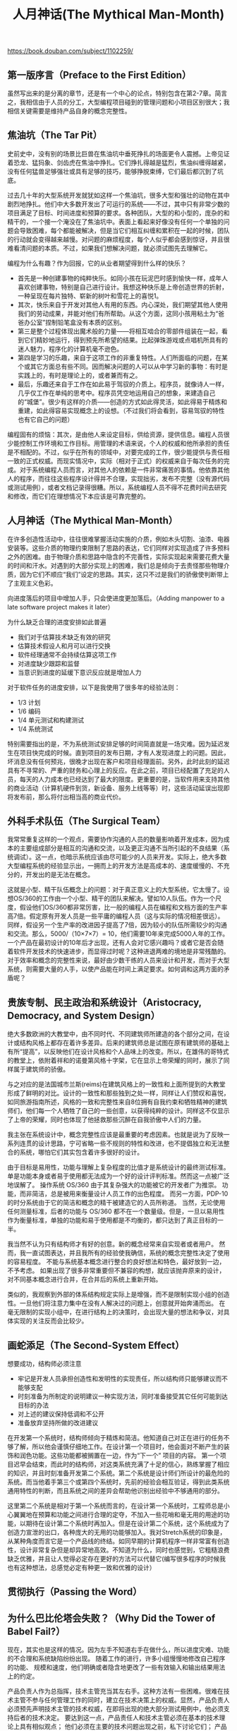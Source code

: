 #+title: 人月神话(The Mythical Man-Month)

https://book.douban.com/subject/1102259/

** 第一版序言（Preface to the First Edition）
虽然写出来的是分离的章节，还是有一个中心的论点，特别包含在第2-7章。简言之，我相信由于人员的分工，大型编程项目碰到的管理问题和小项目区别很大；我相信关键需要是维持产品自身的概念完整性。

** 焦油坑（The Tar Pit）

史前史中，没有别的场景比巨兽在焦油坑中垂死挣扎的场面更令人震撼。上帝见证着恐龙、猛犸象、剑齿虎在焦油中挣扎。它们挣扎得越是猛烈，焦油纠缠得越紧，没有任何猛兽足够强壮或具有足够的技巧，能够挣脱束缚，它们最后都沉到了坑底。

过去几十年的大型系统开发就犹如这样一个焦油坑，很多大型和强壮的动物在其中剧烈地挣扎。他们中大多数开发出了可运行的系统——不过，其中只有非常少数的项目满足了目标、时间进度和预算的要求。各种团队，大型的和小型的，庞杂的和精干的，一个接一个淹没在了焦油坑中。表面上看起来好像没有任何一个单独的问题会导致困难，每个都能被解决，但是当它们相互纠缠和累积在一起的时候，团队的行动就会变得越来越慢。对问题的麻烦程度，每个人似乎都会感到惊讶，并且很难看清问题的本质。不过，如果我们想解决问题，就必须试图先去理解它。

编程为什么有趣？作为回报，它的从业者期望得到什么样的快乐？
- 首先是一种创建事物的纯粹快乐。如同小孩在玩泥巴时感到愉快一样，成年人喜欢创建事物，特别是自己进行设计。我想这种快乐是上帝创造世界的折射，一种呈现在每片独特、崭新的树叶和雪花上的喜悦1。
- 其次，快乐来自于开发对其他人有用的东西。内心深处，我们期望其他人使用我们的劳动成果，并能对他们有所帮助。从这个方面，这同小孩用粘土为“爸爸办公室”捏制铅笔盒没有本质的区别。
- 第三是整个过程体现出魔术般的力量——将相互啮合的零部件组装在一起，看到它们精妙地运行，得到预先所希望的结果。比起弹珠游戏或点唱机所具有的迷人魅力，程序化的计算机毫不逊色。
- 第四是学习的乐趣，来自于这项工作的非重复特性。人们所面临的问题，在某个或其它方面总有些不同。因而解决问题的人可以从中学习新的事物：有时是实践上的，有时是理论上的，或者兼而有之。
- 最后，乐趣还来自于工作在如此易于驾驭的介质上。程序员，就像诗人一样，几乎仅工作在单纯的思考中。程序员凭空地运用自己的想象，来建造自己的“城堡”。很少有这样的介质——创造的方式如此得灵活，如此得易于精炼和重建，如此得容易实现概念上的设想。（不过我们将会看到，容易驾驭的特性也有它自己的问题）

编程固有的烦恼：其次，是由他人来设定目标，供给资源，提供信息。编程人员很少能控制工作环境和工作目标。用管理的术语来说，个人的权威和他所承担的责任是不相配的。不过，似乎在所有的领域中，对要完成的工作，很少能提供与责任相一致的正式权威。而现实情况中，实际（相对于正式）的权威来自于每次任务的完成。对于系统编程人员而言，对其他人的依赖是一件非常痛苦的事情。他依靠其他人的程序，而往往这些程序设计得并不合理，实现拙劣，发布不完整（没有源代码或测试用例），或者文档记录得很糟。所以，系统编程人员不得不花费时间去研究和修改，而它们在理想情况下本应该是可靠完整的。

** 人月神话（The Mythical Man-Month）
在许多创造性活动中，往往很难掌握活动实施的介质，例如木头切割、油漆、电器安装等。这些介质的物理约束限制了思路的表达，它们同样对实现造成了许多预料之外的困难。由于物理介质和思路中隐含的不完善性，实际实现起来需要花费大量的时间和汗水。对遇到的大部分实现上的困难，我们总是倾向于去责怪那些物理介质，因为它们不顺应“我们”设定的思路。其实，这只不过是我们的骄傲使判断带上了主观主义色彩。

向进度落后的项目中增加人手，只会使进度更加落后。（Adding manpower to a late software project makes it later）

为什么缺乏合理的进度安排如此普遍
- 我们对于估算技术缺乏有效的研究
- 估算技术假设人和月可以进行交换
- 软件经理通常不会持续估算这项工作
- 对进度缺少跟踪和监督
- 当意识到进度的延缓下意识反应就是增加人力

对于软件任务的进度安排，以下是我使用了很多年的经验法则：
- 1/3 计划
- 1/6 编码
- 1/4 单元测试和构建测试
- 1/4 系统测试

特别需要指出的是，不为系统测试安排足够的时间简直就是一场灾难。因为延迟发生在项目快完成的时候。直到项目的发布日期，才有人发现进度上的问题。因此，坏消息没有任何预兆，很晚才出现在客户和项目经理面前。另外，此时此刻的延迟具有不寻常的、严重的财务和心理上的反应。在此之前，项目已经配置了充足的人员，每天的人力成本也已经达到了最大的限度。更重要的是，当软件用来支持其他的商业活动（计算机硬件到货，新设备、服务上线等等）时，这些活动延误出现即将发布前，那么将付出相当高的商业代价。

** 外科手术队伍（The Surgical Team）

我常常重复这样的一个观点，需要协作沟通的人员的数量影响着开发成本，因为成本的主要组成部分是相互的沟通和交流，以及更正沟通不当所引起的不良结果（系统调试）。这一点，也暗示系统应该由尽可能少的人员来开发。实际上，绝大多数大型编程系统的经验显示出，一拥而上的开发方法是高成本的、速度缓慢的、不充分的，开发出的是无法在概念。

这就是小型、精干队伍概念上的问题：对于真正意义上的大型系统，它太慢了。设想OS/360的工作由一个小型、精干的团队来解决。譬如10人队伍。作为一个尺度，假设他们OS/360都非常厉害，比一般的编程人员在编程和文档方面的生产率高7倍。假定原有开发人员是一些平庸的编程人员（这与实际的情况相差很远）。同样，假设另一个生产率的改进因子提高了7倍，因为较小的队伍所需较少的沟通和交流。那么，5000/（10×7×7）= 10，他们需要10年来完成5000人年的工作。一个产品在最初设计的10年后才出现，还有人会对它感兴趣吗？或者它是否会随着软件开发技术的快速进步，而显得过时呢？这种进退两难的境地是非常残酷的。对于效率和概念的完整性来说，最好由少数干练的人员来设计和开发，而对于大型系统，则需要大量的人手，以使产品能在时间上满足要求。如何调和这两方面的矛盾呢？

** 贵族专制、民主政治和系统设计（Aristocracy, Democracy, and System Design）

绝大多数欧洲的大教堂中，由不同时代、不同建筑师所建造的各个部分之间，在设计或结构风格上都存在着许多差异。后来的建筑师总是试图在原有建筑师的基础上有所“提高”，以反映他们在设计风格和个人品味上的改变。所以，在雄伟的哥特式的教堂上，依附着祥和的诺曼第风格十字架，它在显示上帝荣耀的同时，展示了同样属于建筑师的骄傲。

与之对应的是法国城市兰斯(reims)在建筑风格上的一致性和上面所提到的大教堂形成了鲜明的对比。设计的一致性和那些独到之处一样，同样让人们赞叹和喜悦，如同旅游指南所述，风格的一致和完整性来自8位拥有自我约束和牺牲精神的建筑师们，他们每一个人牺牲了自己的一些创意，以获得纯粹的设计。同样这不仅显示了上帝的荣耀，同时也体现了他拯救那些沉醉在自我骄傲中人们的力量。

我主张在系统设计中，概念完整性应该是最重要的考虑因素。也就是说为了反映一系列连贯的设计思路，宁可省略一些不规则的特性和改进，也不提倡独立和无法整合的系统，哪怕它们其实包含着许多很好的设计。

由于目标是易用性，功能与理解上复杂程度的比值才是系统设计的最终测试标准。 单是功能本身或者易于使用都无法成为一个好的设计评判标准。然而这一点被广泛地误解了。 操作系统 OS/360 由于其复杂强大的功能被它的开发者广为推崇。 功能，而非简洁，总是被用来衡量设计人员工作的出色程度。 而另一方面，PDP-10的时分系统由于它的简洁和概念的精干被建造它的人员所称道。 当然，无论使用任何测量标准，后者的功能与 OS/360 都不在一个数量级。但是，一旦以易用性作为衡量标准，单独的功能和易于使用都是不均衡的，都只达到了真正目标的一半。

我当然不认为只有结构师才有好的创意。新的概念经常来自实现者或者用户。 然而，我一直试图表达，并且我所有的经验使我确信，系统的概念完整性决定了使用的容易程度。 不能与系统基本概念进行整合的良好想法和特色，最好放到一边，不予考虑。 如果出现了很多非常重要但不兼容的构想，就应该抛弃原来的设计，对不同基本概念进行合并，在合并后的系统上重新开始。

类似的，我观察到外部的体系结构规定实际上是增强，而不是限制实现小组的创造性。一旦他们将注意力集中在没有人解决过的问题上，创意就开始奔涌而出。 在毫无限制的实现小组中，在进行结构上的决策时，会出现大量的想法和争议，对具体实现的关注反而会比较少。

** 画蛇添足（The Second-System Effect）

想要成功，结构师必须注意
- 牢记是开发人员承担创造性和发明性的实现责任，所以结构师只能够建议而不能够支配
- 时刻准备为所制定的说明建议一种实现方法，同时准备接受其它任何可能到达目标的办法
- 对上述的建议保持低调和不公开
- 准备放弃坚持所做的改进建议

在开发第一个系统时，结构师倾向于精炼和简洁。他知道自己对正在进行的任务不够了解，所以他会谨慎仔细地工作。在设计第一个项目时，他会面对不断产生的装饰和润色功能。这些功能都被搁置在一边，作为“下一个” 项目的内容。 第一个项目迟早会结束，而此时的结构师，对这类系统充满了十足的信心，熟练掌握了相应的知识，并且时刻准备开发第二个系统。第二个系统是设计师们所设计的最危险的系统。而当他着手第三个或第四个系统时，先前的经验会相互验证，得到此类系统通用特性的判断，而且系统之间的差异会帮助他识别出经验中不够通用的部分。

这里第二个系统是相对于第一个系统而言的，在设计第一个系统时，工程师总是小心翼翼地在预算和功能之间进行合理的定夺，不加入一些花哨和毫无用的用途的功能，以期待在设计第二个系统时再加入。但是在设计第二个系统，这个系统成为了创造力宣泄的出口，各种庞大的无用的功能够加入。我对Stretch系统的印象是，从某种角度而言它是一个产品线的终结。如同早期的计算机程序一样非常富有创造性，设计非常复杂但是却异常地高效。不知道为什么，同时也感觉到，它粗糙浪费缺乏优雅，并且让人觉得必定存在更好的方法可以代替它(编写很多程序的时候我也有这种想法，总感觉必定有种更一致和优雅的设计）

** 贯彻执行（Passing the Word）
** 为什么巴比伦塔会失败？（Why Did the Tower of Babel Fail?）
现在，其实也是这样的情况。因为左手不知道右手在做什么，所以进度灾难、功能的不合理和系统缺陷纷纷出现。 随着工作的进行，许多小组慢慢地修改自己程序的功能、 规模和速度，他们明确或者隐含地更改了一些有效输入和输出结果用法上的约定。

产品负责人作为总指挥，技术主管充当其左右手。这种方法有一些困难。很难在技术主管不参与任何管理工作的同时，建立在技术决策上的权威。显然，产品负责人必须预先声明技术主管的技术权威，在即将出现的绝大部分测试用例中，他必须支持后者的技术决定。 要达到这一点，产品责任人和技术主管必须在基本的技术理论上具有相似观点； 他们必须在主要的技术问题出现之前，私下讨论它们； 产品责任人必须对技术主管的技术才能表现出尊重。另外，还有一些技巧。例如，产品责任人可以通过一些微妙状态特征暗示来（如，办公室的大小、 地毯、 装修、 复印机等等） 体现技术主管的威信，尽管决策权力的源泉来自管理。

** 胸有成竹（Calling the Shot）
** 削足适履（Ten Pounds in a Five-Pound Sack）

由于规模是软件系统产品用户成本中如此大的一个组成部分，开发人员必须设置规模的目标，控制规模，考虑减小规模的方法，就像是硬件程序员会设立元器件数量目标，控制元器件的数量想出减少零件的办法。同任何开销一样，规模本身不是坏事，但是不必要的规模是不可取的

创造出自精湛的技艺，精炼、充分和快速的程序也是如此。技艺改进的结果往往是战略上的突破，而不仅仅是技巧上的提高。 这种战略上突破有时是一种新的算法，如快速傅立叶变换，或者是将比较算法的复杂度从 n2降低到 n log n。更普遍的是，战略上突破常来自数据或表的重新表达——这是程序的核心所在。如果提供了程序流程图，而没有表数据，我仍然会很迷惑。 而给我看表数据，往往就不再需要流程图，程序结构是非常清晰的。

由于缺乏空间而绞尽脑汁的编程人员，常常能够从自己的代码中挣脱出来，回顾和分析实际情况，仔细考虑程序数据最终获得非常好的结果。实际上，数据的表现形式是编程的根本。

** 提纲挈领（The Documentary Hypothesis）
我并不是很同意销售人员所吹捧的“完备信息管理系统”——管理人员只需在计算机上输入查询，显示屏上就会显示出结果。 有许多基本原因决定了上述系统是行不通的。 一个原因是只有一小部分管理人员的时间——可能只有 20%——用来从自己头脑外部获取信息。其他的工作是沟通：倾听、报告、讲授、规劝、讨论、鼓励。不过，对于基于数据的部分，少数关键的文档是至关重要的，它们可以满足绝大多数需要。

项目经理的任务是制订计划，并根据计划实现。但是只有书面计划是精确和可以沟通的。 计划中包括了时间、 地点、 人物、 做什么、 资金。 这些少量的关键文档封装了一些项目经理的工作。 如果一开始就认识到它们的普遍性和重要性，那么就可以将文档作为工具友好地利用起来，而不会让它成为令人厌烦的繁重任务。 通过遵循文档开展工作，项目经理能更清晰和快速地设定自己的方向。

** 未雨绸缪（Plan to Throw One Away）
一旦认识到试验性的系统必须被构建和丢弃，具有变更思想的重新设计不可避免，从而直面整个变化现象是非常有用的。 第一步是接受这样的事实： 变化是与生俱来的，不是不合时宜和令人生厌的异常情况。 Cosgrove 很有洞察力地指出，开发人员交付的是用户满意程度，而不仅仅是实际的产品。 用户的实际需要和用户感觉会随着程序的构建、 测试和使用而变化。当然对于硬件产品而言，同样需要满足要求，例如新型汽车或者计算机。但物体的客观存在容纳和阶段化（量子化） 了用户对变更的要求。 软件产品易于掌握的特性和不可见性，导致它的构建人员面临永恒的需求变更。

很容易为上述层次建立相互一致的薪水级别。但要建立一致的威信，会困难一些。 比如，办公室的大小和布局应该相同。 秘书和其他支持也必须相同。 从技术线向管理同级调动时，不能伴随着待遇的提升，而且应该以“调动”，而不是“晋升” 的名义。相反的调整则应该伴随着待遇的提高，对于传统意识进行补偿是必要的。管理人员需要参与技术课程，高级技术人才需要进行管理培训。项目目标、进展、 管理问题必须在高级人员整体中得到共享。只要能力允许，高层人员必须时刻做好技术和情感上的准备，以管理团队或者亲自参与开发工作。这是件工作量很大的任务，但显然很值得！

系统软件开发是减少混乱度的过程，所以它本身是出于亚稳态的。软件维护是提高混乱度的过程，即使是最熟练的软件维护工作，也只是放缓了系统退化到非稳态的进程。

** 干将莫邪（Sharp Tools）
** 整体部分（The Whole and the Parts）
** 祸起萧墙（Hatching a Catastrophe）
一天一天的进度落后是难以识别，不容易防范并且难以弥补。昨天某个关键人员生病了，无法召开某个会议。今天由于雷击打坏了大厦的供电变压器所有机器无法启动。明天因为工厂磁盘供货延迟了一周，磁盘例行的测试无法进行。这个列表可以不断延长，每件事情都使得某项活动延迟一天或者是半天，但是整体进度开始落后了，尽管每次只有一点点。

如何根据一个严格的进度表来控制项目？第一个步骤是制订进度表。 进度表上的每一件事，被称为“里程碑”，它们都有一个日期。 选择日期是一个估计技术上的问题，在前面已经讨论过，它在很大程度上依赖以往的经验。具体的里程碑是百分之百的事件。 “结构师和实现人员签字认可的规格说明”，“100%源代码编制完成，纸带打孔完成并输入到磁盘库”，“测试通过了所有的测试用例”。这些切实的里程碑澄清了那些划分得比较模糊的阶段——计划、编码、调试。

里程碑边界明显没有歧义，比它容易被老板核实更加重要。如果里程碑定义的非常明确无法自欺欺人的话，那么很少有人会弄虚作假。但是如果里程碑很模糊，那么老板就会常常得到一份与实际情况不符的报告。毕竟没有人愿意承受坏消息。这种做法只是为了起到缓和的作用，并没有任何蓄意的欺骗。好的里程碑对团队来说实际上是一项服务，可以用来向项目经理提出合理要求的一项服务。而模糊的里程碑式难以处理的负担。如果我们看到的，我们必须关注每一天的滞后，它们是大灾祸的基本组成元素。

当一线经理发现自己的队伍出现了计划偏离时，他肯定不会马上赶到老板那里去汇报这个令人沮丧的消息。 团队可以弥补进度偏差，他可以想出应对方法或者重新安排进度以解决问题，为什么要去麻烦老板呢？从这个角度来看，好像还不错。 解决这类问题的确是一线经理的职责。 老板已经有很多需要处理的真正的烦心事了，他不想被更多的问题打搅。 因此，所有的污垢都被隐藏在地毯之下。

但是每个老板都需要两种信息：需要采取行动的计划方面的问题，用来进行分析的状态数据。 出于这个目的，他需要了解所有开发队伍的情况，但得到状态的真相是很困难的。一线经理的利益和老板的利益是内在冲突的。一线经理担心如果汇报了问题，老板会采取行动,这些行动会取代经理的作用，降低自己的威信，搞乱了其他计划。所以，只要项目经理认为自己可以独立解决问题，他就不会告诉老板。有两种掀开毯子把污垢展现在老板面前的方法，它们必须都被采用。一种是减少角色冲突和鼓励状态共享，另一种是猛地拉开地毯。

减少角色的冲突。 首先老板必须区别行动信息和状态信息。他必须规范自己，不对项目经理可以解决的问题做出反应，并且决不在检查状态报告的时候做安排。 我曾经认识一个老板，他总是在状态报告的第一个段落结束之前，拿起电话发号施令。 这样的反应肯定压制信息的完全公开。不过，当项目经理了解到老板收到项目报告之后不会惊慌，或者不会越俎代庖时，他就逐渐会提交真实的评估结果。

** 另外一面（The other face）

现实中，流程图被鼓吹的程度远远大于它们的实际作用。我从来没有看到过一个有经验程序员在开始编写程序之前，会例行公事的编制详尽的流程图。

** 没有银弹－软件工程中的根本和次要问题（No Silver Bullet – Essence and Accident in Software Engineering）

所有软件活动包括根本任务-打造构成抽象软件实体的复杂概念结构，次要任务-使用编程语言表达这些抽象实体，在时间和空间限制内将它们映射成为机器语言。我认为软件开发中最困难的部分是规格说明，设计和测试这些概念的结构，而不是对概念进行表达和对实现逼真程度进行验证。从4个内在特性可以反映出来：复杂性，一致性，可变性和不可见性。
- 复杂性。数字计算机本身就比人类构造的大多数东西复杂，计算机拥有大量的状态，使得构思描述和测试非常困难。而软件系统的状态又比计算机的状态多了几个数量级。
- 一致性。开发最新的软件需要遵循各种接口，并且需要在一定程度上保持向后兼容。
- 可变性。对于机器，汽车等物体人们造出来就不会也不能够在进行修改，但是软件不一样，人们总是希望去修改软件，因此软件也被迫去被修改满足不同的需求。简而言之，软件产品扎根于文化的母体中，如各种应用，自然以及社会规律，计算机硬件等。后者持续不断地变化着，这些变化无情地强迫着软件也随之变化
- 不可见性。软件不可见也无法可视化，客观存在不具有空间的形体特征，剥夺了一些具有强大功能的概念工具的构造创意，限制了个人的设计过程也严重阻碍了思路相互之间的交流。

上述软件特有的复杂度问题造成了很多经典的软件产品开发问题。由于复杂度，团队成员之间的沟通非常困难，导致了产品瑕疵、 成本超支和进度延迟； 由于复杂度，列举和理解所有可能的状态十分困难，影响了产品的可靠性； 由于函数的复杂度，函数调用变得困难，导致程序难以使用；由于结构性复杂度，程序难以在不产生副作用的情况下用新函数扩充；由于结构性复杂度，造成很多安全机制状态上的不可见性。复杂度不仅仅导致技术上的困难，还引发了很多管理上的问题。它使全面理解问题变得困难，从而妨碍了概念上的完整性； 它使所有离散出口难以寻找和控制； 它引起了大量学习和理解上的负担，使开发慢慢演变成了一场灾难。

因此，现在是关注软件任务中的必要活动的时候了，也就是那些和构造异常复杂的抽象概念结构有关的部分。我建议：
- 仔细地进行市场调研，避免开发已上市的产品。
- 在获取和制订软件需求时，将快速原型开发作为迭代计划的一部分。
- 有机地更新软件，随着系统的运行、使用和测试，逐渐添加越来越多的功能。
- 不断挑选和培养杰出的概念设计人员。

因此，现在的技术中最有希望的，并且解决了软件的根本而非次要问题的技术，是开发作为迭代需求过程的一部分——快速原型化系统的方法和工具。软件系统的快速原型对重要的系统界面进行模拟，并演示待开发系统的主要功能。原型不必受到相同硬件速度、 规模或者成本约束的限制。 原型通常展示了应用程序的功能主线，但不处理任何如无效输入、 退出清除等异常情况。 原型的目的是明确实际的概念结构，从而客户可以测试一致性和可用性。

** 再论《没有银弹》 （“No Silver Bullet” Refired）

就算《没有银弹》总体看来有些悲观，那么到底存在什么问题？是否爱因斯坦关于任何物体运动的速度无法超过光速的论断过于“黯淡” 或者“令人沮丧” 呢？那么哥德尔关于某些事物无法计算的结论，又如何呢？ 《没有银弹》 一文认为“软件的特性本身导致了不大可能有任何的银弹”。 Tuski 在 IFIP 大会上发表了一篇论文作为出色的回应，文中指出：
#+BEGIN_QUOTE
在所有被误导的科学探索中，最悲惨的莫过于对一种能够将一般金属变成金子的物质，即点金石的研究。这个由统治者不断地投入金钱，被一代代的研究者不懈追求的，炼金术中至高无上的法宝，是一种从理想化理想和普遍假设中-以为事情会像我们所认为的那样-提取出的精华。它是人类纯粹信仰的体现，人们花了大量的时间和精力来认可和接受这种无法解决的问题。即使被证明是不存在，那种寻找出路和希望能一劳永逸的愿望依然十分强烈。而沃恩重的绝大多数总是很同情这些明知不可为而为之的人的勇气，因此它们总是能够延续。所以，将圆形变成方形的论文被发表，恢复脱发的洗液被研制和出售，提高软件生产率的方法被提出并成功地推销。

我们太过于倾向于遵循我们自己的乐观主义(或是发掘我们出资人的乐观主义)。我们太喜欢忽视真理的声音，而去听从万灵药贩卖者的诱惑。
#+END_QUOTE

因为OO和各种复杂语言的联系已经很紧密。 人们并没有被告诉OO是一种设计的方法，并向他们讲授设计方法和原理，大家只是被告知OO是一种特殊工具。 而我们可以用任何工具写出优质或低劣的代码。 除非我们给人们讲解如何设计，否则语言所起的作用非常小。 结果是人们使用这种语言做出不好的设计，没有从中获得什么价值。 而一旦获得的价值少，它就不会流行。

JPL 的 Van Snyder 向我指出，数学软件领域有着软件重用的长期传统：
#+BEGIN_QUOTE
我们推测重用的障碍不在生产者一边，而在消费者一边。如果一个软件工程师，潜在的标准化软件构件消费者，觉得寻找能满足他需要的构件，进行验证，比自行编写的代价更加昂贵时，重复的构件就会产生。 注意我们上面提到的“觉得”。它和重新开发的真正投入无关。

数学软件上重用成功的原因有两个： （1）它很晦涩难懂，每行代码需要大量高智商的输入；（2） 存在丰富的标准术语，也就是用数学来描述每个构件的功能。 因此，重新开发数学软件构件的成本很高，而查找现有构件功能的成本很低。 数学软件界存在一些长期的传统——例如，专业期刊和算法搜集，用适度成本提供算法，出于商业考虑开发的高质量算法（尽管成本有些高，但依旧适度） 等——使查找和发现满足某人需要的构件比其他很多领域要容易。 其他领域中，有时甚至不可能简洁地提出明确的要求。 这些因素合在一起，使数学软件的重用比重新开发更有吸引力
#+END_QUOTE

对软件重用问题，我们需要研究适当的学问，了解人们如何拥有语言。一些经验教训是显而易见的：
- 人们在上下文中学习，所以我们需要出版一些复合产品的例子，而不仅仅是零部件的库。
- 人们只会记忆背诵单词。语法和语义是在上下文中，通过使用逐渐地学习。
- 人们根据语义上的分类对词汇组合规则进行分组，而不是通过比较对象子集。